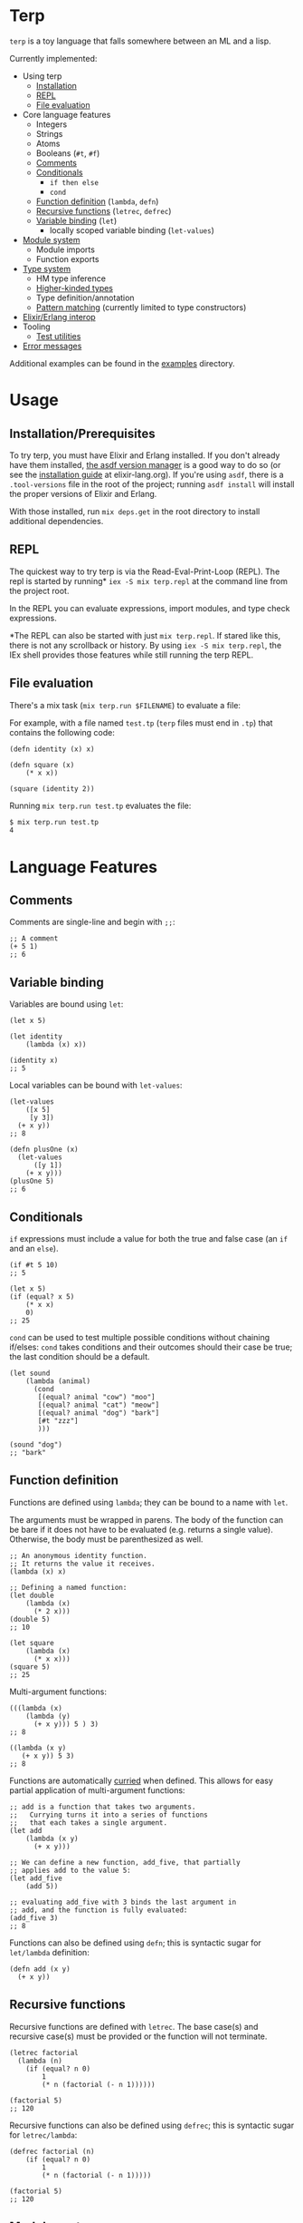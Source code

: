 * Terp

   ~terp~ is a toy language that falls somewhere between an ML and a lisp.

   Currently implemented:
     + Using terp
       + [[#installation-prerequisites][Installation]]
       + [[#repl][REPL]]
       + [[#file-evaluation][File evaluation]]
     + Core language features
       + Integers
       + Strings
       + Atoms
       + Booleans (~#t~, ~#f~)
       + [[#comments][Comments]]
       + [[#conditionals][Conditionals]]
         + ~if then else~
         + ~cond~
       + [[#function-definition][Function definition]] (~lambda~, ~defn~)
       + [[#recursive-functions][Recursive functions]] (~letrec~, ~defrec~)
       + [[#variable-binding][Variable binding]] (~let~)
         + locally scoped variable binding (~let-values~)
     + [[#module-system][Module system]]
       + Module imports
       + Function exports
     + [[#type-system][Type system]]
       + HM type inference
       + [[#higher-kinded-types][Higher-kinded types]]
       + Type definition/annotation
       + [[#pattern-matching][Pattern matching]] (currently limited to type constructors)
     + [[#elixirerlang-interop][Elixir/Erlang interop]]
     + Tooling
       + [[#test-utilities][Test utilities]]
     + [[#error-messages][Error messages]]

   Additional examples can be found in the [[https://github.com/tpoulsen/terp/tree/master/examples][examples]] directory.
* Usage
** Installation/Prerequisites
   To try terp, you must have Elixir and Erlang installed. If you don't already have them installed, [[https://github.com/asdf-vm/asdf][the asdf version manager]] is a good way to do so (or see the [[https://elixir-lang.org/install.html][installation guide]] at elixir-lang.org).   
   If you're using =asdf=, there is a =.tool-versions= file in the root of the project; running ~asdf install~ will install the proper versions of Elixir and Erlang.

   With those installed, run ~mix deps.get~ in the root directory to install additional dependencies.
** REPL
   The quickest way to try terp is via the Read-Eval-Print-Loop (REPL). The repl is started by running* ~iex -S mix terp.repl~ at the command line from the project root.

   In the REPL you can evaluate expressions, import modules, and type check expressions.

   [[file:media/repl_demo.gif]] 

   *The REPL can also be started with just ~mix terp.repl~. If stared like this, there is not any scrollback or history. By using ~iex -S mix terp.repl~, the IEx shell provides those features while still running the terp REPL.
** File evaluation
   There's a mix task (~mix terp.run $FILENAME~) to evaluate a file:

   For example, with a file named ~test.tp~ (~terp~ files must end in ~.tp~) that contains the following code:
   #+BEGIN_SRC racket
     (defn identity (x) x)

     (defn square (x)
         (* x x))

     (square (identity 2))
   #+END_SRC

   Running ~mix terp.run test.tp~ evaluates the file:
   #+BEGIN_SRC sh
     $ mix terp.run test.tp
     4
   #+END_SRC
* Language Features
** Comments
   Comments are single-line and begin with ~;;~:
   #+BEGIN_SRC racket
     ;; A comment
     (+ 5 1)
     ;; 6
   #+END_SRC

** Variable binding
   Variables are bound using ~let~:
    #+BEGIN_SRC racket
      (let x 5)

      (let identity
          (lambda (x) x))

      (identity x)
      ;; 5
    #+END_SRC

    Local variables can be bound with ~let-values~:
    #+BEGIN_SRC racket
      (let-values
          ([x 5]
           [y 3])
        (+ x y))
      ;; 8

      (defn plusOne (x)
        (let-values
            ([y 1])
          (+ x y)))
      (plusOne 5)
      ;; 6
    #+END_SRC
** Conditionals
   ~if~ expressions must include a value for both the true and false case (an ~if~ and an ~else~).
   #+BEGIN_SRC racket
     (if #t 5 10)
     ;; 5

     (let x 5)
     (if (equal? x 5)
         (* x x)
         0)
     ;; 25
   #+END_SRC

   ~cond~ can be used to test multiple possible conditions without chaining if/elses:
   ~cond~ takes conditions and their outcomes should their case be true; the last condition should be a default.
   #+BEGIN_SRC racket
     (let sound
         (lambda (animal)
           (cond
            [(equal? animal "cow") "moo"]
            [(equal? animal "cat") "meow"]
            [(equal? animal "dog") "bark"]
            [#t "zzz"]
            )))

     (sound "dog")
     ;; "bark"
   #+END_SRC
** Function definition
   Functions are defined using ~lambda~; they can be bound to a name with ~let~.

   The arguments must be wrapped in parens. The body of the function can be bare if it does not have to be evaluated (e.g. returns a single value). Otherwise, the body must be parenthesized as well.
   #+BEGIN_SRC racket
     ;; An anonymous identity function.
     ;; It returns the value it receives.
     (lambda (x) x)

     ;; Defining a named function:
     (let double
         (lambda (x)
           (* 2 x)))
     (double 5)
     ;; 10

     (let square
         (lambda (x)
           (* x x)))
     (square 5)
     ;; 25
   #+END_SRC

   Multi-argument functions:
   #+BEGIN_SRC racket
     (((lambda (x)
         (lambda (y)
           (+ x y))) 5 ) 3)
     ;; 8

     ((lambda (x y)
        (+ x y)) 5 3)
     ;; 8
   #+END_SRC

   Functions are automatically [[https://en.wikipedia.org/wiki/Currying][curried]] when defined. This allows for easy partial application of multi-argument functions:
   #+BEGIN_SRC racket
     ;; add is a function that takes two arguments.
     ;;   Currying turns it into a series of functions
     ;;   that each takes a single argument.
     (let add
         (lambda (x y)
           (+ x y)))

     ;; We can define a new function, add_five, that partially
     ;; applies add to the value 5:
     (let add_five
         (add 5))

     ;; evaluating add_five with 3 binds the last argument in
     ;; add, and the function is fully evaluated:
     (add_five 3)
     ;; 8
   #+END_SRC

   Functions can also be defined using ~defn~; this is syntactic sugar for ~let/lambda~ definition:
   #+BEGIN_SRC racket
     (defn add (x y)
       (+ x y))
   #+END_SRC
** Recursive functions
   Recursive functions are defined with ~letrec~.
   The base case(s) and recursive case(s) must be provided or the function will not terminate.
    #+BEGIN_SRC racket
      (letrec factorial
        (lambda (n)
          (if (equal? n 0)
              1
              (* n (factorial (- n 1))))))

      (factorial 5)
      ;; 120
    #+END_SRC

    Recursive functions can also be defined using ~defrec~; this is syntactic sugar for ~letrec/lambda~:
    #+BEGIN_SRC racket
      (defrec factorial (n)
          (if (equal? n 0)
              1
              (* n (factorial (- n 1)))))

      (factorial 5)
      ;; 120
    #+END_SRC
** Module system
   Modules can be imported in to other modules to make their functions/defined expressions available.
   Modules must specify the functions that they export (via ~provide~) or they cannot be used in other modules.

   To import a module use ~(require ...)~, where ~...~ is a sequence of module names, at the top of the file.
   Module names are derived from their file-path relative to the project root directory (e.g. a file at ".examples/factorial.tp" has the module name ~examples/factorial~).

   #+BEGIN_SRC racket
     (require examples/factorial
              examples/identity)

     (factorial (identity 10))
   #+END_SRC
   
   With [[./examples/factorial.tp][examples/factorial]] and [[./examples/identity.tp][examples/identity]] defined as in the examples directory.

   To use functions from an imported module, the module that is imported must explicitly export functions it wants to make available externally.
   The syntax is ~(provide ...)~ where ~...~ is a sequence of function names.
   #+BEGIN_SRC racket
     ;; Module only exports factorial; identity is private.

     (provide factorial)

     (letrec factorial
       (lambda (n)
         (if (equal? n 0)
             1
             (* n (factorial (- n 1))))))

     (let identity
         (lambda (x) x))
   #+END_SRC
** Type system
   Terp implements Hindley-Milner type inference.

   Expressions are type checked prior to evaluation. If an expression fails the type check, it won't be evaluated.
   To see the inferred type for an expression in the REPL, prefix it with ~:t~ or ~:type~. 

   A type environment is maintained during evaluation and REPL sessions; this environment remembers the types for functions and variables.

   /Binding a simple variable:/

   [[file:media/repl_simple_env.gif]]
   
   /Binding and using a recursive, higher-order function:/
   [[file:media/repl_type_env.png]]
*** Higher kinded types
    Higher kinded types (types parameterized by another type) are defined using ~data~:
    #+BEGIN_SRC racket
     (data (Maybe a) [Just a] [Nothing])
    #+END_SRC
    This defines a type, ~Maybe~, that is parameterized by another type (represented by the type variable ~a~). Concrete examples could be ~Maybe Int~ or ~Maybe String~.
    Using ~Maybe Int~ as an example, values of the ~Maybe Int~ type can be either ~Just Int~ or ~Nothing~. This can be used to work with values that can potentially be non-existent. 

    Defining a type with ~data~ also defines constructor functions for the value constructors of the type (~Just~ and ~Nothing~ in this example).
** Pattern matching
   ~match~ allows you to pattern match against the value constructors for a type. In this example, ~Maybe~ is a type with the value constructors ~Just~ and ~Nothing~. With ~match~, you can write a function that takes a value of type ~Maybe~ and nicely handles values that are either ~Just~ or ~Nothing~:
   #+BEGIN_SRC racket
     (data (Maybe a) [Just a] [Nothing])

     (type maybePlusFive (-> [Maybe Int] [Maybe Int]))
     (defn maybePlusFive (x)
       (match (x)
         [(Just y) (Just (+ 5 y))]
         [(Nothing) (Nothing)]))

     (maybePlusFive (Just 5))
     ;; Just 10
     (maybePlusFive (Nothing))
     ;; Nothing
   #+END_SRC
** Elixir/Erlang interop
   Elixir and Erlang functions can be used by prefixing them with a ~:~, e.g:
   #+BEGIN_SRC racket
     ;; Using Elixir functions directly:
     (:Enum.map '(1 2 3 4 5) (lambda (x) (* x x)))
     ;; '(1 4 9 16 25)

     ;; Calling Elixir's uppercase function:
     (:String.upcase "asdf")
     ;; "ASDF"

     ;; Calling Erlang's uppercase function:
     (:string.uppercase "asdf")
     ;; "ASDF"

     ;; Writing and using a function that uses an Elixir function:
     (defn square (xs)
       (:Enum.map xs (lambda (x) (* x x))))
     (square '(1 2 3 4 5))
     ;; '(1 4 9 16 25)
   #+END_SRC
   *Caveats*

   There are currently a few important things to keep in mind:
   1) This is not yet thoroughly tested. There's a large surface area to test to make sure everything works as expected.
   2) Type inference does not work for Elixir/Erlang functions. When writing functions that use Elixir/Erlang functions, type annotations should be provided for used functions. See [[./examples/elixir_interop.tp][./examples/elixir_interop.tp]] for examples/details.
   3) The full module and function names must be provided.
   4) Elixir and Erlang functions aren't curried.
** Test utilities
   There's a mix task (~mix terp.test [$FILENAME | $DIRECTORY]~) to find and run tests in the given file(s)/directories.

   Test files *must* end in ~_test.tp~ or they will not be run.

   If a directory is provided to ~mix terp.test~, its subdirectories are recursively checked for files to test.

   ~prelude/test.tp~ exports the functions ~test~, ~assert~, and ~refute~. See the documentation in [[https://github.com/tpoulsen/terp/blob/add-testing-features/prelude/test/runner.tp][prelude/test/runner.tp]] for more information.
   #+BEGIN_SRC racket
     (type test (-> String (-> Bool Bool)))

     (type assert (-> Bool Bool))

     (type refute (-> Bool Bool))
   #+END_SRC

**** Running tests
     A symbol [✓ | x] and the name provided to ~test~ are printed to the console; they are color coded green/red based on pass/fail respectively.

     The time spent running tests and a count of total tests and total failures are also printed.

     [[file:media/test_run.png]]

** Error messages
   To help with debugging, error messages try to be as informative as possible:
   [[file:media/error_messages.png]]
